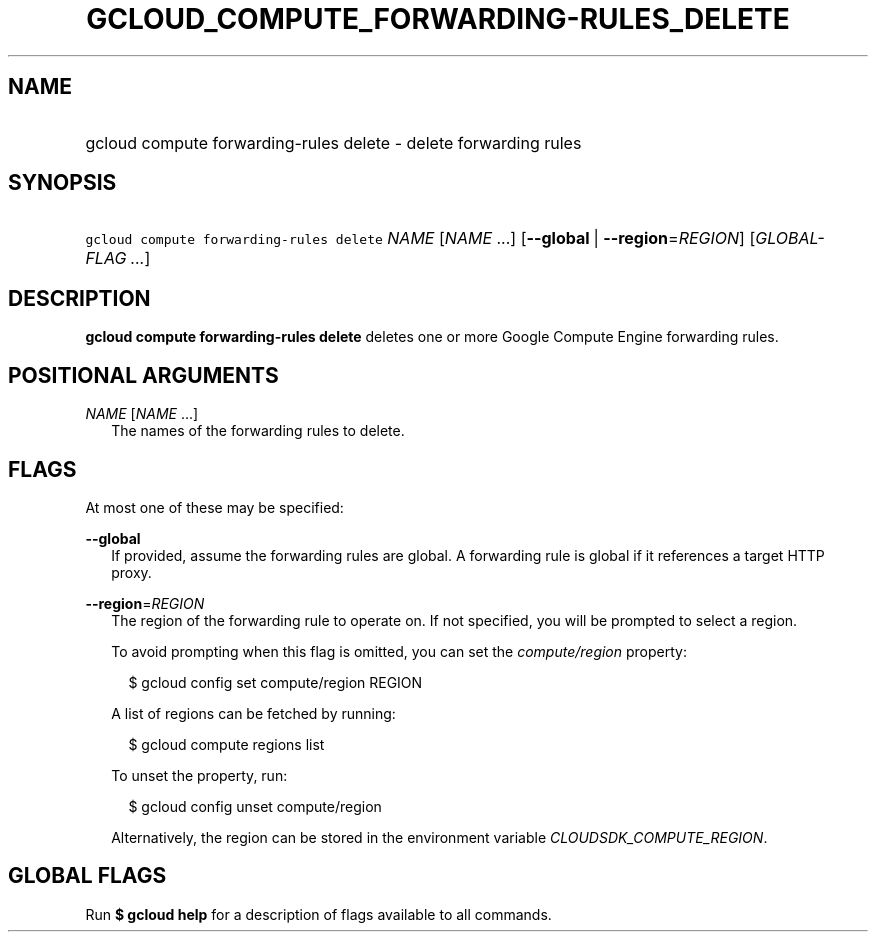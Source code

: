 
.TH "GCLOUD_COMPUTE_FORWARDING\-RULES_DELETE" 1



.SH "NAME"
.HP
gcloud compute forwarding\-rules delete \- delete forwarding rules



.SH "SYNOPSIS"
.HP
\f5gcloud compute forwarding\-rules delete\fR \fINAME\fR [\fINAME\fR\ ...] [\fB\-\-global\fR\ |\ \fB\-\-region\fR=\fIREGION\fR] [\fIGLOBAL\-FLAG\ ...\fR]



.SH "DESCRIPTION"

\fBgcloud compute forwarding\-rules delete\fR deletes one or more Google Compute
Engine forwarding rules.



.SH "POSITIONAL ARGUMENTS"

\fINAME\fR [\fINAME\fR ...]
.RS 2m
The names of the forwarding rules to delete.


.RE

.SH "FLAGS"

At most one of these may be specified:

\fB\-\-global\fR
.RS 2m
If provided, assume the forwarding rules are global. A forwarding rule is global
if it references a target HTTP proxy.

.RE
\fB\-\-region\fR=\fIREGION\fR
.RS 2m
The region of the forwarding rule to operate on. If not specified, you will be
prompted to select a region.

To avoid prompting when this flag is omitted, you can set the
\f5\fIcompute/region\fR\fR property:

.RS 2m
$ gcloud config set compute/region REGION
.RE

A list of regions can be fetched by running:

.RS 2m
$ gcloud compute regions list
.RE

To unset the property, run:

.RS 2m
$ gcloud config unset compute/region
.RE

Alternatively, the region can be stored in the environment variable
\f5\fICLOUDSDK_COMPUTE_REGION\fR\fR.


.RE

.SH "GLOBAL FLAGS"

Run \fB$ gcloud help\fR for a description of flags available to all commands.
